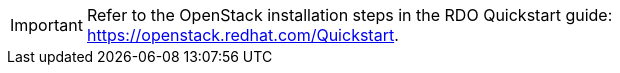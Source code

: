 [IMPORTANT]
Refer to the OpenStack installation steps in the RDO Quickstart guide:
https://openstack.redhat.com/Quickstart.
